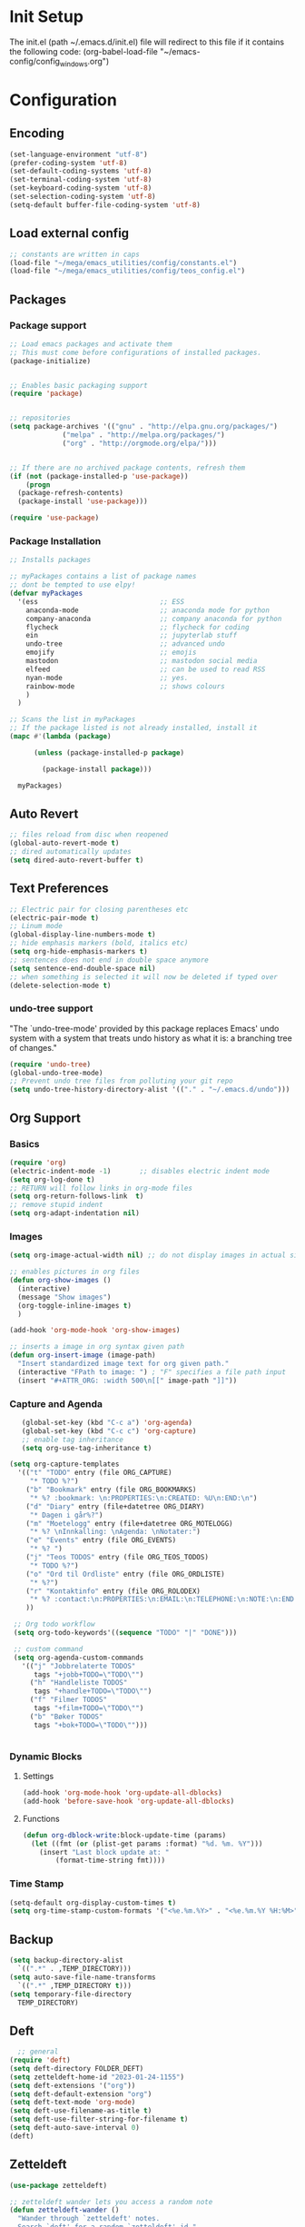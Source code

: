 # -*- coding: utf-8 -*-
#+STARTUP: content
* Init Setup
The init.el (path ~/.emacs.d/init.el) file will redirect to this file if
it contains the following code: (org-babel-load-file
"~/emacs-config/config_{windows}.org")

* Configuration
** Encoding
#+begin_src emacs-lisp
(set-language-environment "utf-8")
(prefer-coding-system 'utf-8)
(set-default-coding-systems 'utf-8)
(set-terminal-coding-system 'utf-8)
(set-keyboard-coding-system 'utf-8)
(set-selection-coding-system 'utf-8)
(setq-default buffer-file-coding-system 'utf-8)
#+end_src
** Load external config
#+begin_src emacs-lisp
;; constants are written in caps
(load-file "~/mega/emacs_utilities/config/constants.el")
(load-file "~/mega/emacs_utilities/config/teos_config.el")
#+end_src

** Packages

*** Package support

#+begin_src emacs-lisp
;; Load emacs packages and activate them
;; This must come before configurations of installed packages.
(package-initialize)


;; Enables basic packaging support
(require 'package)


;; repositories
(setq package-archives '(("gnu" . "http://elpa.gnu.org/packages/")
             ("melpa" . "http://melpa.org/packages/")
             ("org" . "http://orgmode.org/elpa/")))


;; If there are no archived package contents, refresh them
(if (not (package-installed-p 'use-package))
    (progn
  (package-refresh-contents)
  (package-install 'use-package)))

(require 'use-package)

#+end_src

*** Package Installation
#+begin_src emacs-lisp
;; Installs packages

;; myPackages contains a list of package names
;; dont be tempted to use elpy!
(defvar myPackages
  '(ess                              ;; ESS
    anaconda-mode                    ;; anaconda mode for python
    company-anaconda                 ;; company anaconda for python
    flycheck                         ;; flycheck for coding
    ein                              ;; jupyterlab stuff
    undo-tree                        ;; advanced undo
    emojify                          ;; emojis
    mastodon                         ;; mastodon social media
    elfeed                           ;; can be used to read RSS
    nyan-mode                        ;; yes.
    rainbow-mode                     ;; shows colours
    )
  )

;; Scans the list in myPackages
;; If the package listed is not already installed, install it
(mapc #'(lambda (package)

      (unless (package-installed-p package)

        (package-install package)))

  myPackages)
#+end_src

** Auto Revert
#+begin_src emacs-lisp
;; files reload from disc when reopened
(global-auto-revert-mode t)
;; dired automatically updates  
(setq dired-auto-revert-buffer t)
#+end_src
** Text Preferences
#+begin_src emacs-lisp
;; Electric pair for closing parentheses etc
(electric-pair-mode t)
;; Linum mode
(global-display-line-numbers-mode t)
;; hide emphasis markers (bold, italics etc)
(setq org-hide-emphasis-markers t)
;; sentences does not end in double space anymore
(setq sentence-end-double-space nil)
;; when something is selected it will now be deleted if typed over
(delete-selection-mode t)
#+end_src

*** undo-tree support
:PROPERTIES:
:CUSTOM_ID: undo-tree-support
:END:
"The `undo-tree-mode' provided by this package replaces Emacs' undo
system with a system that treats undo history as what it is: a branching
tree of changes."

#+begin_src emacs-lisp
(require 'undo-tree)
(global-undo-tree-mode)
;; Prevent undo tree files from polluting your git repo
(setq undo-tree-history-directory-alist '(("." . "~/.emacs.d/undo")))
#+end_src

** Org Support
*** Basics
#+begin_src emacs-lisp
(require 'org)
(electric-indent-mode -1)       ;; disables electric indent mode
(setq org-log-done t)
;; RETURN will follow links in org-mode files
(setq org-return-follows-link  t)
;; remove stupid indent
(setq org-adapt-indentation nil)
#+end_src

*** Images
#+begin_src emacs-lisp
(setq org-image-actual-width nil) ;; do not display images in actual size

;; enables pictures in org files
(defun org-show-images ()
  (interactive)
  (message "Show images")
  (org-toggle-inline-images t)
  )

(add-hook 'org-mode-hook 'org-show-images)

;; inserts a image in org syntax given path
(defun org-insert-image (image-path)
  "Insert standardized image text for org given path."
  (interactive "FPath to image: ") ; "F" specifies a file path input
  (insert "#+ATTR_ORG: :width 500\n[[" image-path "]]"))

#+end_src

*** Capture and Agenda
#+begin_src emacs-lisp
   (global-set-key (kbd "C-c a") 'org-agenda)
   (global-set-key (kbd "C-c c") 'org-capture)
   ;; enable tag inheritance
   (setq org-use-tag-inheritance t)

(setq org-capture-templates
  '(("t" "TODO" entry (file ORG_CAPTURE)
     "* TODO %?")
    ("b" "Bookmark" entry (file ORG_BOOKMARKS)
     "* %? :bookmark: \n:PROPERTIES:\n:CREATED: %U\n:END:\n")
    ("d" "Diary" entry (file+datetree ORG_DIARY)
     "* Dagen i går%?")
    ("m" "Moetelogg" entry (file+datetree ORG_MOTELOGG)
     "* %? \nInnkalling: \nAgenda: \nNotater:")
    ("e" "Events" entry (file ORG_EVENTS)
     "* %? ")
    ("j" "Teos TODOS" entry (file ORG_TEOS_TODOS)
     "* TODO %?")
    ("o" "Ord til Ordliste" entry (file ORG_ORDLISTE)
     "* %?") 
    ("r" "Kontaktinfo" entry (file ORG_ROLODEX)
     "* %? :contact:\n:PROPERTIES:\n:EMAIL:\n:TELEPHONE:\n:NOTE:\n:END:\n")
    ))

 ;; Org todo workflow
 (setq org-todo-keywords'((sequence "TODO" "|" "DONE")))

 ;; custom command
 (setq org-agenda-custom-commands
   '(("j" "Jobbrelaterte TODOS"
      tags "+jobb+TODO=\"TODO\"")
     ("h" "Handleliste TODOS"
      tags "+handle+TODO=\"TODO\"")
     ("f" "Filmer TODOS"
      tags "+film+TODO=\"TODO\"")
     ("b" "Bøker TODOS"
      tags "+bok+TODO=\"TODO\"")))


#+end_src
*** Dynamic Blocks
**** Settings

   #+begin_src emacs-lisp
   (add-hook 'org-mode-hook 'org-update-all-dblocks)
   (add-hook 'before-save-hook 'org-update-all-dblocks)
   #+end_src

**** Functions

   #+begin_src emacs-lisp
   (defun org-dblock-write:block-update-time (params)
     (let ((fmt (or (plist-get params :format) "%d. %m. %Y")))
       (insert "Last block update at: "
           (format-time-string fmt))))
   #+end_src

*** Time Stamp
#+begin_src emacs-lisp
(setq-default org-display-custom-times t)
(setq org-time-stamp-custom-formats '("<%e.%m.%Y>" . "<%e.%m.%Y %H:%M>"))
#+end_src

** Backup
#+begin_src emacs-lisp
(setq backup-directory-alist
  `((".*" . ,TEMP_DIRECTORY)))
(setq auto-save-file-name-transforms
  `((".*" ,TEMP_DIRECTORY t)))
(setq temporary-file-directory
  TEMP_DIRECTORY)
#+end_src

** Deft
#+begin_src emacs-lisp
  ;; general
(require 'deft)
(setq deft-directory FOLDER_DEFT)
(setq zetteldeft-home-id "2023-01-24-1155")
(setq deft-extensions '("org"))
(setq deft-default-extension "org")
(setq deft-text-mode 'org-mode)
(setq deft-use-filename-as-title t)
(setq deft-use-filter-string-for-filename t)
(setq deft-auto-save-interval 0)
(deft)
#+end_src

** Zetteldeft
#+begin_src emacs-lisp
(use-package zetteldeft)

;; zetteldeft wander lets you access a random note
(defun zetteldeft-wander ()
  "Wander through `zetteldeft' notes.
  Search `deft' for a random `zetteldeft' id."
    (interactive)
    (switch-to-buffer deft-buffer)
    (let ((all-files (deft-find-all-files-no-prefix)))
  (deft-filter
    (zetteldeft--lift-id
     (nth (random (length all-files))
      all-files)))))

#+end_src

** Eshell
#+begin_src emacs-lisp
(add-hook 'eshell-mode-hook
      (lambda ()
        (remove-hook 'completion-at-point-functions 'pcomplete-completions-at-point t)))
(setenv "LANG" "en_US.UTF-8")
(setq eshell-scroll-to-bottom-on-input t)
#+end_src

** R Support
#+begin_src emacs-lisp
;; checks the system name and sets an R path accordingly
(setq inferior-R-program-name PATH_R)
;; (setq inferior-R-program-name '(
;; Shut up compile saves
(setq compilation-ask-about-save nil)
;; shut up auto ask
(setq ess-ask-for-ess-directory nil)
(setq ess-startup-directory nil)
;; Don't save *anything*
(setq compilation-save-buffers-predicate '(lambda () nil))
;;; ESS
(defun my-ess-hook ()
  ;; ensure company-R-library is in ESS backends
  (make-local-variable 'company-backends)
  (cl-delete-if (lambda (x) (and (eq (car-safe x) 'company-R-args))) company-backends)
  (push (list 'company-R-args 'company-R-objects 'company-R-library :separate)
    company-backends))
(add-hook 'ess-mode-hook 'my-ess-hook)
(with-eval-after-load 'ess
  (setq ess-use-company t))
;; company
(require 'company)
(setq tab-always-indent 'complete)
(global-set-key (kbd "C-M-/") #'company-complete)
(global-company-mode)
;; hotkeys
(global-set-key (kbd "M--") " <- ")    ;; alt+-
(global-set-key (kbd "C-S-M") " %>% ") ;; control+shift+m
;; run script function
(defun run-r-script (script-path)
  (shell-command (concat "Rscript " (shell-quote-argument script-path))))
#+end_src

** Python Support
#+begin_src emacs-lisp
;; set interpreter
(require 'python)

(setq python-shell-interpreter PATH_PYTHON)
;; add anaconda
(add-hook 'python-mode-hook 'anaconda-mode)

;; add company anaconda
(eval-after-load "company"
  '(add-to-list 'company-backends 'company-anaconda))
(add-hook 'python-mode-hook 'anaconda-mode)

;; set standard indent
(add-hook 'python-mode-hook '(lambda ()
               (setq python-indent 4)))
(setq python-indent-guess-indent-offset nil)

(defun my-python-line ()
  (interactive)
  (save-excursion
    (setq the_script_buffer (format (buffer-name)))
    (end-of-line)
    (kill-region (point) (progn (back-to-indentation) (point)))
    (if  (get-buffer  "*Python*")
    (message "")
  (run-python "ipython" nil nil))
    ;; (setq the_py_buffer (format "*Python[%s]*" (buffer-file-name)))
    (setq the_py_buffer "*Python*")
    (switch-to-buffer-other-window  the_py_buffer)
    (goto-char (buffer-end 1))
    (yank)
    (comint-send-input)
    (switch-to-buffer-other-window the_script_buffer)
    (yank))
  (end-of-line)
  (next-line)
  )

;; setter send line til C-return
(add-hook 'python-mode-hook
      (lambda ()
        (define-key python-mode-map (kbd "<C-return>") 'my-python-line)))

;; setter send region til M-return
(add-hook 'python-mode-hook
      (lambda ()
        (define-key python-mode-map (kbd "<M-return>") 'python-shell-send-region)))

#+end_src

** Scratch
#+begin_src emacs-lisp
;; input variable into scratch
(setq initial-scratch-message "")
#+end_src

** Utilities
*** Calendar Support
#+begin_src emacs-lisp
(copy-face font-lock-constant-face 'calendar-iso-week-face)
(set-face-attribute 'calendar-iso-week-face nil
            :height 0.7)
(setq calendar-intermonth-text
  '(propertize
    (format "%2d"
        (car
         (calendar-iso-from-absolute
          (calendar-absolute-from-gregorian (list month day year)))))
    'font-lock-face 'calendar-iso-week-face))


(add-hook 'calendar-load-hook
      (lambda ()
        (calendar-set-date-style 'european)))

(setq calendar-week-start-day 1)

#+end_src

*** Timer
#+begin_src emacs-lisp
(setq org-clock-sound BELL)
#+end_src

** pandoc support
#+begin_src emacs-lisp
  (defun pandoc-convert ()
    "Prompt for input and output paths, and convert using pandoc."
    (interactive)
    (let* ((input_var (read-file-name "Enter input document: "))
	   (output_var (read-file-name "Enter output document: "))
	   (replacement-directory BASE_PATH))

      ;; Check if input file exists
      (unless (file-exists-p input_var)
	(message "Input file does not exist.")
	(return))

      (setq input_var (replace-regexp-in-string "^~" replacement-directory input_var))
      (setq output_var (replace-regexp-in-string "^~" replacement-directory output_var))

      ;; Replace forward slashes with backslashes
      (setq input_var (replace-regexp-in-string "/" "\\\\" input_var))
      (setq output_var (replace-regexp-in-string "/" "\\\\" output_var))

      ;; Check if output file exists
      (when (file-exists-p output_var)
	(unless (yes-or-no-p "Output file already exists. Override? ")
	  (message "Conversion cancelled.")
	  (return)))

      (shell-command-to-string (format "pandoc -o %s %s" output_var input_var))
      (find-file output_var)))

#+end_src
** Garbage Collection
#+begin_src emacs-lisp
;; Minimize garbage collection during startup
(setq gc-cons-threshold most-positive-fixnum)

;; Lower threshold back to 8 MiB (default is 800kB)
(add-hook 'emacs-startup-hook
      (lambda ()
        (setq gc-cons-threshold (expt 2 23))))

#+end_src

** Appearance
*** Misc
#+begin_src emacs-lisp
(add-to-list 'custom-theme-load-path FOLDER_THEMES) ;; set themes dir
(setq inhibit-startup-message t)    ;; Hide the startup message
(setq debug-on-error t)             ;; enable in-depth message on error
(setq ring-bell-function 'ignore)   ;; ignore annoying bell sounds while in emacs
(tool-bar-mode -1)                  ;; removes ugly tool bar
(menu-bar-mode -1)                  ;; removes menubar
#+end_src

*** Set font functions
REMEMBER fonts need to be installed manually on windows systems.

#+begin_src emacs-lisp
(defun font-timesnewroman ()
  (interactive)
  (setq buffer-face-mode-face '(:family "TimesNewRoman"))
  (buffer-face-mode))

(defun font-inconsolata ()
  (interactive)
  (setq buffer-face-mode-face '(:family "Inconsolata")) ;; standard font find it in ~/mega/fonts
  (buffer-face-mode))
#+end_src

*** Theme functions
#+begin_src emacs-lisp
(defun disable-all-themes ()
  "Disable all currently active themes."
  (interactive)
  (dolist (i custom-enabled-themes)
    (disable-theme i)))

;; set theme function
(defun set-theme (theme)
  (disable-all-themes)
  (load-theme theme t)
  (set-frame-font "Inconsolata 16" nil t)
  (message "Theme '%s' set" theme))

;; interactive version
(defun choose-theme (theme)
  (interactive (list (completing-read "Theme: " theme-list)))
  (unless (member theme theme-list)
    (error "Theme is not in list!"))
  (set-theme (intern theme)))

;; interactive version of set-theme
(defun theme-select (theme)
  (interactive (list (completing-read "Theme: " theme-list)))
  (unless (member theme theme-list)
    (error "Theme not in list!"))
  (set-theme (intern theme)))

;; List of installed themes
(defvar theme-list
  '("base16-greenscreen"
    "dream"
    "shaman"
    "silkworm"
    "subtle-blue"
    "birds-of-paradise-plus"
    "bharadwaj-slate"
    "ef-autumn"
    "ef-cyprus"
    "ef-day"
    "ef-deuteranopia-light"
    "ef-duo-light"
    "ef-elea-light"
    "ef-frost"
    "ef-kassio"
    "ef-light"
    "ef-spring"
    "ef-summer"
    "ef-trio-light"
    "ef-tritanopia-light"
    "ef-bio"
    "ef-cherie"
    "ef-dark"
    "ef-deuteranopia-dark"
    "ef-duo-dark"
    "ef-elea-dark"
    "ef-night"
    "ef-symbiosis"
    "ef-trio-dark"
    "ef-tritanopia-dark"
    "ef-winter"
    "orange_wedge"
    "bubblegum"))

(defvar current-theme-idx 0
  "integer representing the current theme")

(defun cycle-themes ()
  "Toggle between different themes"
  (interactive)
  (setq current-theme-idx (mod (1+ current-theme-idx) 7))
  (cond ((= current-theme-idx 0) (set-theme 'base16-greenscreen))
    ((= current-theme-idx 1) (set-theme 'dream))
    ((= current-theme-idx 2) (set-theme 'shaman))
    ((= current-theme-idx 3) (set-theme 'silkworm))
    ((= current-theme-idx 4) (set-theme 'subtle-blue))
    ((= current-theme-idx 5) (set-theme 'birds-of-paradise-plus))
    ((= current-theme-idx 6) (set-theme 'bharadwaj-slate))))
#+end_src

*** ef seasonal themes
#+begin_src emacs-lisp
  ;; ef themes
  (defvar current-ef-theme-idx 0
    "integer representing the current ef theme")

;; https://protesilaos.com/emacs/ef-themes-pictures
  (defun set-month-theme ()
    (setq current-month (format-time-string "%m" (current-time)))
    (cond 
     ;; Day
     ;; Spring
     ((string-equal current-month "03") (set-theme 'ef-deuteranopia-light))
     ((string-equal current-month "04") (set-theme 'ef-spring))
     ((string-equal current-month "05") (set-theme 'ef-kassio))
     ;; Summer
     ((string-equal current-month "06") (set-theme 'ef-summer))
     ((string-equal current-month "07") (set-theme 'ef-elea-light))
     ((string-equal current-month "08") (set-theme 'ef-day))
     ;; Night
     ;; Autumns
     ((string-equal current-month "09") (set-theme 'ef-cherie))
     ((string-equal current-month "10") (set-theme 'ef-autumn))
     ((string-equal current-month "11") (set-theme 'ef-bio))
     ;; Winter
     ((string-equal current-month "12") (set-theme 'ef-tritanopia-dark))
     ((string-equal current-month "01") (set-theme 'ef-winter))
     ((string-equal current-month "02") (set-theme 'ef-elea-dark))))

#+end_src

*** Transparent frames
#+begin_src emacs-lisp
(defvar-local transparent-frame-enabled nil
  "Flag that indicates if the buffer is transparent.")

(defun set-frame-solid ()
  (set-frame-parameter (selected-frame) 'alpha '(100 100))
  (message "Solid frame"))

(defun set-frame-transparent ()
  (set-frame-parameter (selected-frame) 'alpha '(70 70))
  (message "Transparent frame"))

(defun toggle-frame-solidity ()
  "Toggle between solid and transparent frame for the current buffer."
  (interactive)
  (setq transparent-frame-enabled (not transparent-frame-enabled))
  (if transparent-frame-enabled
  (set-frame-transparent)
    (set-frame-solid)))


#+end_src

*** tabs
#+begin_src emacs-lisp
(custom-set-faces
  '(tab-bar-tab ((t (:inherit default :font "inconsolata" :height 0.8)))))
#+end_src

*** emojify
#+begin_src emacs-lisp
(add-hook 'after-init-hook #'global-emojify-mode)
#+end_src

*** nyan-mode
#+begin_src emacs-lisp
(defun proper-nyan ()
  (nyan-start-animation)
  (nyan-toggle-wavy-trail))
(add-hook 'nyan-mode-hook 'proper-nyan)
#+end_src

*** rainbow-mode
#+begin_src emacs-lisp
(add-hook 'prog-mode-hook 'rainbow-mode)
#+end_src

** Elfeed
[[https://github.com/skeeto/elfeed]]

#+begin_src emacs-lisp
  (setq elfeed-feeds
    '("https://pitchfork.com/feed/feed-album-reviews/rss" ;; pitchfork album reviews 
      "www.nrk.no/toppsaker.rss"
      "www.nrk.no/osloogviken/siste.rss"
      "https://planet.emacslife.com/atom.xml"
      "https://store.steampowered.com/feeds/news.xml"
      "https://store.steampowered.com/feeds/newreleases.xml"
      "https://www.theguardian.com/world/rss"
      "https://www.nintendo.co.uk/news.xml"
      ))
(elfeed-update)
#+end_src

** ERC Support
#+begin_src emacs-lisp
;; erc-tls autorun
(defun run-libera-chat ()
  (interactive)
  (erc-tls :server "irc.libera.chat" :port 6697 :nick ERC_NICK :password )) ;; set standard username
#+end_src

** mpv support
Plays downloaded albums via .bat files in mpv

#+begin_src emacs-lisp
;; general function that runs a bat file that plays a folder in mpv 
(defun mpv-play-album(album)
  "plays in mpv asynchronously."
  (interactive (list (completing-read "Album: " mpv-albums-list)))
  ;; Check if the provided album is in the list
  (unless (member album mpv-albums-list)
    (error "Album not in list!"))
  ;; continues otherwise
  (setq bat_folder (concat BASE_PATH_WIN PATH_MUSIC_WIN))
  (async-shell-command (concat bat_folder "\\" album ".bat")))

;; list of possible albums
(defvar mpv-albums-list
  '("abzu"
    "coding_playlist"
    "deacon"
    "pillars-of-eternity"
    "radio-new-vegas"
    "raven"
    "take-me-apart"
    "the-legend-of-the-sun-virgin"
    "traveler"
    "the-last-door"
    "wincing-the-night-away"
    "halfaxa")
  )
#+end_src

** Mastodon
#+begin_src emacs-lisp
(setq mastodon-instance-url "https://tech.lgbt"
  mastodon-active-user "gray")

(defun my-mastodon-hook ()
  (visual-line-mode t))

(add-hook 'mastodon-mode-hook 'my-mastodon-hook)
#+end_src

** Misc Functions
#+begin_src emacs-lisp
;; check/uncheck all checkboxes
(defun checkbox-all ()
  (interactive)
  (mark-whole-buffer)
  (org-toggle-checkbox)
  (message "check/uncheck all"))

;; unhighlight all
(defun unhighlight-all  ()
  (interactive)
  (unhighlight-regexp t)
  (message "Removed all highlights"))

;; chatbot
(defun open-parla ()
  (interactive)
  (find-file PATH_PARLA))

;; flashcards
(defun open-flashcards ()
   (interactive)
   (find-file PATH_FLASHCARDS))

;; save text as file
(defun save-text-as-file (text filename)
"Save TEXT as a file named FILENAME."
(with-temp-buffer
   (insert text)
   (write-file filename))
   (message (format "'%s' saved." filename)))

;; mega/org folder
(defun open-mega ()
  (interactive)
  (find-file FOLDER_CLOUD))
(defun open-org ()
  (interactive)
  (find-file FOLDER_ORG))
(defun open-handleliste ()
  (interactive)
  (find-file ORG_HANDLELISTE))
(defun open-emacs_utilities ()
  (interactive)
  (find-file FOLDER_EMACS_UTILITIES))

;; open config
(defun open-config ()
  (interactive)
  (find-file ORG_CONFIG_WINDOWS))

(defun open-sign ()
  (interactive)
  (find-file ORG_SIGN))

;; open scratch
(defun open-scratch ()
  (interactive)
  (switch-to-buffer "*scratch*"))

;; deft folders
(defun deft-folder-deft ()
  (interactive)
  (setq deft-directory FOLDER_DEFT)
  (deft-refresh)
  (setq zetteldeft-home-id "2023-01-24-1155")
  (zetteldeft-go-home)
  )

(defun deft-folder-teos ()
  (interactive)
  (setq deft-directory FOLDER_TEOS)
  (deft-refresh)
  (setq zetteldeft-home-id "2023-01-24-1156")
  (zetteldeft-go-home)
  )

(defun file-content-equal-to-string-p (file string)
  "Check if the content of FILE is equal to STRING."
  (with-temp-buffer
    (insert-file-contents file)
    (string= (buffer-string) string)))

;; delete current file (written by chatgpt so beware)
;; Useful in zetteldeft
(defun delete-current-file ()
  "Deletes the current file being viewed in the buffer"
  (interactive)
  (let ((filename (buffer-file-name)))
    (when filename
  (if (yes-or-no-p (format "Are you sure you want to delete %s?" filename))
      (progn
        (delete-file filename)
        (message "File '%s' deleted." filename)
        (kill-buffer))
    (message "File '%s' not deleted." filename)))))

 ;; Function that helps C-backspace be more similar to the windows equivalent
(defun backward-kill-word-or-whitespace ()
  "Remove all whitespace if the character behind the cursor is whitespace, otherwise remove a word."
  (interactive)
  (if (looking-back "\\s-")
  (progn
    (delete-region (point) (save-excursion (skip-chars-backward " \t\n") (point))))
    (backward-kill-word 1)))

(defun write-current-time ()
  "Writes the current time at the cursor position."
  (interactive)
  (insert (current-time-string)))

(defun write-current-date ()
  "Writes current date at current position"
  (interactive)
  (insert (format-time-string "%d-%m-%Y")))

(defun write-current-path ()
  "Writes the path to current buffer at the cursor position."
  (interactive)
  (insert (buffer-file-name)))

(defun open-org-agenda-for-current-week ()
  (interactive)
  (let ((current-prefix-arg '(4)))
    (call-interactively 'org-agenda-list))
  (message "Opening agenda for current week"))

#+end_src

** Workout Diary
#+begin_src emacs-lisp
;; adds line to workout diary table
(run-r-script R_WORKOUT_PATH)
#+end_src

** Keybindings
some unbound C-c: u,

#+begin_src emacs-lisp
(global-set-key (kbd "C-.") 'other-window)
(global-set-key (kbd "C-:") 'other-frame)
(global-set-key (kbd "C-c a") 'org-agenda)
(global-set-key (kbd "C-c c") 'org-capture)
(global-set-key (kbd "C-c f") 'font-inconsolata)
(global-set-key (kbd "C-c q") 'query-replace)
(global-set-key (kbd "C-c e") 'emojify-apropos-emoji)
(global-set-key "\M- " 'hippie-expand)
(global-set-key (kbd "C-c g") 'goto-line)
(global-set-key (kbd "C-c b") 'checkbox-all) ;; Clear checkboxes
(global-set-key (kbd "C-c t") 'org-timer-set-timer)
(global-set-key (kbd "C-c n") 'nyan-mode)
(global-set-key (kbd "C-c v") 'visual-line-mode)
(global-set-key (kbd "C-c k") 'delete-current-file)
(global-set-key (kbd "C-c l") 'sort-lines)
(global-set-key (kbd "C-c s") 'shell)
(global-set-key (kbd "C-c u") 'pandoc-convert)

(global-set-key (kbd "C-c z") 'eshell)
(global-set-key (kbd "C-c m") 'mpv-play-album)
(global-set-key (kbd "C-c r") 'elfeed)

;; insert text
(global-set-key (kbd "C-c o") 'write-current-time)
(global-set-key (kbd "C-c p") 'write-current-path)

;; open files/programs 0:9
(global-set-key (kbd "C-c 1") 'zetteldeft-go-home)
(global-set-key (kbd "C-c 2") 'open-config)
(global-set-key (kbd "C-c 3") 'open-mega)
(global-set-key (kbd "C-c 4") 'open-emacs_utilities)
(global-set-key (kbd "C-c 5") 'mastodon)
(global-set-key (kbd "C-c 6") 'run-libera-chat)
(global-set-key (kbd "C-c 7") 'open-sign)
(global-set-key (kbd "C-c 8") 'open-flashcards)
(global-set-key (kbd "C-c 9") 'open-parla)
(global-set-key (kbd "C-c 0") 'open-scratch)

;; deft
(global-set-key (kbd "C-c j") 'deft-folder-teos)
(global-set-key (kbd "C-c h") 'deft-folder-deft)

;; org stuff
(global-set-key (kbd "C-c i") 'org-insert-link)

;; Cycle themes
(global-set-key (kbd "C-c x") 'cycle-themes)

;; norwegian special characters
(global-set-key (kbd "C-c æ") 'unhighlight-all)
(global-set-key (kbd "C-c ø") 'highlight-symbol-at-point)
(global-set-key (kbd "C-c å") 'org-insert-image)
(global-set-key (kbd "C-ø") 'make-frame-command)
(global-set-key (kbd "C-æ") 'delete-frame)
(global-set-key (kbd "C-å") 'toggle-frame-solidity)
(global-set-key (kbd "M-ø") 'kmacro-start-macro-or-insert-counter)
(global-set-key (kbd "M-æ") 'kmacro-end-or-call-macro)
(global-set-key (kbd "M-å") 'org-show-images)

;; new C-backspace
(global-set-key (kbd "<C-backspace>") 'backward-kill-word-or-whitespace)

;; all zetteldeft keybindings start with C-c d
(zetteldeft-set-classic-keybindings)
(global-set-key (kbd "C-c w") 'zetteldeft-wander)
#+end_src

** Start
#+begin_src emacs-lisp
(set-month-theme)
(cd "~/")
(open-org-agenda-for-current-week)
(delete-other-windows nil) ;; deletes deft window
;;(toggle-frame-solidity)
#+end_src
